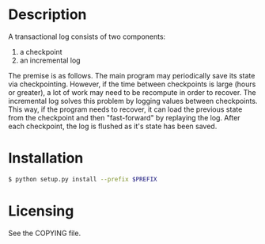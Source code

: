 
* Description

  A transactional log consists of two components:
  1. a checkpoint
  2. an incremental log

  The premise is as follows. The main program may periodically save its state via checkpointing.
  However, if the time between checkpoints is large (hours or greater), a lot of work may need to be recompute
  in order to recover. The incremental log solves this problem by logging values between checkpoints.
  This way, if the program needs to recover, it can load the previous state from the checkpoint and then "fast-forward"
  by replaying the log.
  After each checkpoint, the log is flushed as it's state has been saved.


* Installation

#+BEGIN_SRC bash
  $ python setup.py install --prefix $PREFIX
#+END_SRC

* Licensing
  See the COPYING file.
